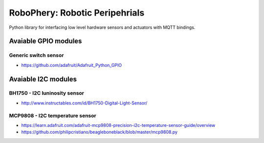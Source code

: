 
===============================
RoboPhery: Robotic Peripehrials
===============================

Python library for interfacing low level hardware sensors and actuators with
MQTT bindings.

Avaiable GPIO modules
=====================

Generic switch sensor
---------------------

* https://github.com/adafruit/Adafruit_Python_GPIO

Avaiable I2C modules
====================

BH1750 - I2C luninosity sensor
------------------------------

* http://www.instructables.com/id/BH1750-Digital-Light-Sensor/

MCP9808 - I2C temperature sensor
--------------------------------

* https://learn.adafruit.com/adafruit-mcp9808-precision-i2c-temperature-sensor-guide/overview
* https://github.com/philipcristiano/beagleboneblack/blob/master/mcp9808.py
